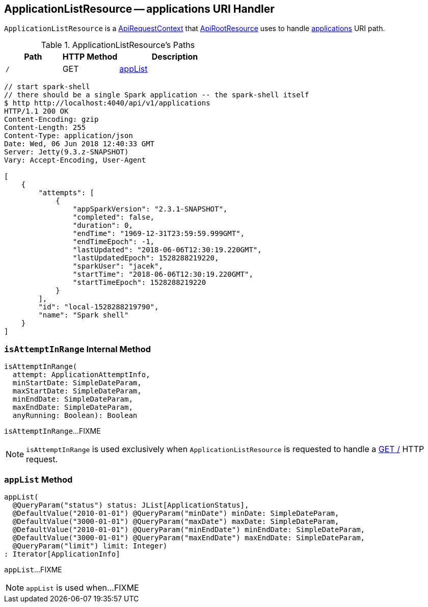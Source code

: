 == [[ApplicationListResource]] ApplicationListResource -- applications URI Handler

`ApplicationListResource` is a link:spark-api-ApiRequestContext.adoc[ApiRequestContext] that link:spark-api-ApiRootResource.adoc#applications[ApiRootResource] uses to handle <<root, applications>> URI path.

[[paths]]
.ApplicationListResource's Paths
[cols="1,1,2",options="header",width="100%"]
|===
| Path
| HTTP Method
| Description

| [[root]] `/`
| GET
| <<appList, appList>>
|===

```
// start spark-shell
// there should be a single Spark application -- the spark-shell itself
$ http http://localhost:4040/api/v1/applications
HTTP/1.1 200 OK
Content-Encoding: gzip
Content-Length: 255
Content-Type: application/json
Date: Wed, 06 Jun 2018 12:40:33 GMT
Server: Jetty(9.3.z-SNAPSHOT)
Vary: Accept-Encoding, User-Agent

[
    {
        "attempts": [
            {
                "appSparkVersion": "2.3.1-SNAPSHOT",
                "completed": false,
                "duration": 0,
                "endTime": "1969-12-31T23:59:59.999GMT",
                "endTimeEpoch": -1,
                "lastUpdated": "2018-06-06T12:30:19.220GMT",
                "lastUpdatedEpoch": 1528288219220,
                "sparkUser": "jacek",
                "startTime": "2018-06-06T12:30:19.220GMT",
                "startTimeEpoch": 1528288219220
            }
        ],
        "id": "local-1528288219790",
        "name": "Spark shell"
    }
]
```

=== [[isAttemptInRange]] `isAttemptInRange` Internal Method

[source, scala]
----
isAttemptInRange(
  attempt: ApplicationAttemptInfo,
  minStartDate: SimpleDateParam,
  maxStartDate: SimpleDateParam,
  minEndDate: SimpleDateParam,
  maxEndDate: SimpleDateParam,
  anyRunning: Boolean): Boolean
----

`isAttemptInRange`...FIXME

NOTE: `isAttemptInRange` is used exclusively when `ApplicationListResource` is requested to handle a <<appList, GET />> HTTP request.

=== [[appList]] `appList` Method

[source, scala]
----
appList(
  @QueryParam("status") status: JList[ApplicationStatus],
  @DefaultValue("2010-01-01") @QueryParam("minDate") minDate: SimpleDateParam,
  @DefaultValue("3000-01-01") @QueryParam("maxDate") maxDate: SimpleDateParam,
  @DefaultValue("2010-01-01") @QueryParam("minEndDate") minEndDate: SimpleDateParam,
  @DefaultValue("3000-01-01") @QueryParam("maxEndDate") maxEndDate: SimpleDateParam,
  @QueryParam("limit") limit: Integer)
: Iterator[ApplicationInfo]
----

`appList`...FIXME

NOTE: `appList` is used when...FIXME
